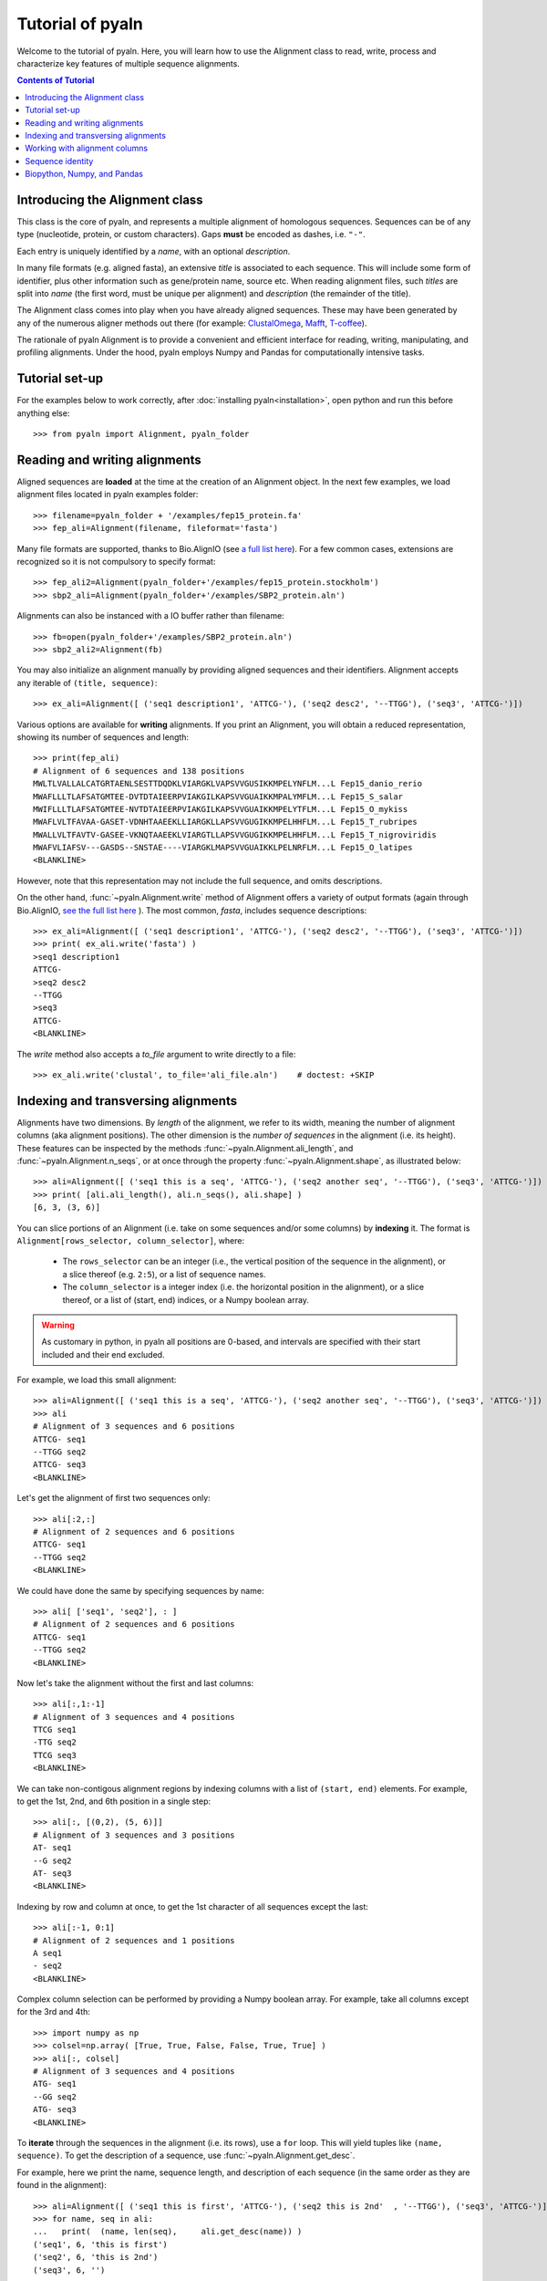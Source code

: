 Tutorial of pyaln
=================

Welcome to the tutorial of pyaln. Here, you will learn how to use the Alignment
class to read, write, process and characterize key features of multiple sequence alignments.


.. contents:: Contents of Tutorial
   :depth: 3
   


Introducing the Alignment class
~~~~~~~~~~~~~~~~~~~~~~~~~~~~~~~
This class is the core of pyaln, and represents a multiple alignment of homologous sequences.
Sequences can be of any type (nucleotide, protein, or custom characters).
Gaps **must** be encoded as dashes, i.e. ``"-"``.

Each entry is uniquely identified by a *name*, with an optional *description*.

In many file formats (e.g. aligned fasta), an extensive *title* is associated
to each sequence. This will include some form of identifier, plus other information
such as gene/protein name, source etc. When reading alignment files, such *titles*
are split into *name* (the first word, must be unique per alignment) and
*description* (the remainder of the title).

The Alignment class comes into play when you have already aligned sequences.
These may have been generated by any of the numerous aligner methods out there (for example:
`ClustalOmega <http://www.clustal.org/omega/>`_,
`Mafft <https://mafft.cbrc.jp/alignment/software/>`_,
`T-coffee <http://tcoffee.crg.cat/>`_).

The rationale of pyaln Alignment is to provide a convenient and efficient interface for
reading, writing, manipulating, and profiling alignments. Under the hood, pyaln employs
Numpy and Pandas for computationally intensive tasks.


Tutorial set-up
~~~~~~~~~~~~~~~
For the examples below to work correctly, after :doc:`installing pyaln<installation>`,
open python and run this before anything else::
  
  >>> from pyaln import Alignment, pyaln_folder


Reading and writing alignments
~~~~~~~~~~~~~~~~~~~~~~~~~~~~~~

Aligned sequences are **loaded** at the time at the creation of an Alignment object.
In the next few examples, we load alignment files located in pyaln examples folder::
  
  >>> filename=pyaln_folder + '/examples/fep15_protein.fa'
  >>> fep_ali=Alignment(filename, fileformat='fasta')

Many file formats are supported, thanks to Bio.AlignIO (see `a full list here <https://biopython.org/wiki/AlignIO>`_).
For a few common cases, extensions are recognized so it is not compulsory to specify format::
  
  >>> fep_ali2=Alignment(pyaln_folder+'/examples/fep15_protein.stockholm')
  >>> sbp2_ali=Alignment(pyaln_folder+'/examples/SBP2_protein.aln')

Alignments can also be instanced with a IO buffer rather than filename::
  
  >>> fb=open(pyaln_folder+'/examples/SBP2_protein.aln')
  >>> sbp2_ali2=Alignment(fb)  

You may also initialize an alignment manually by providing aligned sequences and
their identifiers. Alignment accepts any iterable of ``(title, sequence)``::
  
  >>> ex_ali=Alignment([ ('seq1 description1', 'ATTCG-'), ('seq2 desc2', '--TTGG'), ('seq3', 'ATTCG-')])

Various options are available for **writing** alignments. If you print an Alignment,
you will obtain a reduced representation, showing its number of sequences and length::
  
  >>> print(fep_ali)
  # Alignment of 6 sequences and 138 positions
  MWLTLVALLALCATGRTAENLSESTTDQDKLVIARGKLVAPSVVGUSIKKMPELYNFLM...L Fep15_danio_rerio
  MWAFLLLTLAFSATGMTEE-DVTDTAIEERPVIAKGILKAPSVVGUAIKKMPALYMFLM...L Fep15_S_salar
  MWIFLLLTLAFSATGMTEE-NVTDTAIEERPVIAKGILKAPSVVGUAIKKMPELYTFLM...L Fep15_O_mykiss
  MWAFLVLTFAVAA-GASET-VDNHTAAEEKLLIARGKLLAPSVVGUGIKKMPELHHFLM...L Fep15_T_rubripes
  MWALLVLTFAVTV-GASEE-VKNQTAAEEKLVIARGTLLAPSVVGUGIKKMPELHHFLM...L Fep15_T_nigroviridis
  MWAFVLIAFSV---GASDS--SNSTAE----VIARGKLMAPSVVGUAIKKLPELNRFLM...L Fep15_O_latipes
  <BLANKLINE>


However, note that this representation may not include the full sequence, and omits
descriptions.

On the other hand, :func:`~pyaln.Alignment.write` method of Alignment offers a variety of output formats
(again through Bio.AlignIO, `see the full list here <https://biopython.org/wiki/AlignIO>`_ ).
The most common, *fasta*, includes sequence descriptions::
  
  >>> ex_ali=Alignment([ ('seq1 description1', 'ATTCG-'), ('seq2 desc2', '--TTGG'), ('seq3', 'ATTCG-')])
  >>> print( ex_ali.write('fasta') )
  >seq1 description1
  ATTCG-
  >seq2 desc2
  --TTGG
  >seq3
  ATTCG-
  <BLANKLINE>  

The *write* method also accepts a *to_file* argument to write directly to a file::
  
  >>> ex_ali.write('clustal', to_file='ali_file.aln')    # doctest: +SKIP

  
Indexing and transversing alignments
~~~~~~~~~~~~~~~~~~~~~~~~~~~~~~~~~~~~

Alignments have two dimensions. By *length* of the alignment, we refer to its width, meaning the number
of alignment columns (aka alignment positions). The other dimension is the *number of sequences* in the alignment
(i.e. its height). These features can be inspected by the methods :func:`~pyaln.Alignment.ali_length`,
and :func:`~pyaln.Alignment.n_seqs`, or at once through the property :func:`~pyaln.Alignment.shape`,
as illustrated below::

  >>> ali=Alignment([ ('seq1 this is a seq', 'ATTCG-'), ('seq2 another seq', '--TTGG'), ('seq3', 'ATTCG-')])
  >>> print( [ali.ali_length(), ali.n_seqs(), ali.shape] )
  [6, 3, (3, 6)]
  
You can slice portions of an Alignment (i.e. take on some sequences and/or some columns) by **indexing** it.
The format is ``Alignment[rows_selector, column_selector]``, where: 

        - The ``rows_selector`` can be an integer (i.e., the vertical position of 
          the sequence in the alignment), or a slice thereof (e.g. ``2:5``), or a list of sequence names.
        - The ``column_selector`` is a integer index (i.e. the horizontal position in the alignment),
          or a slice thereof, or a list of (start, end) indices, or a Numpy boolean array.


.. warning::
   As customary in python, in pyaln all positions are 0-based, and intervals are specified with
   their start included and their end excluded.

For example, we load this small alignment::
  
    >>> ali=Alignment([ ('seq1 this is a seq', 'ATTCG-'), ('seq2 another seq', '--TTGG'), ('seq3', 'ATTCG-')])    
    >>> ali
    # Alignment of 3 sequences and 6 positions
    ATTCG- seq1
    --TTGG seq2
    ATTCG- seq3
    <BLANKLINE>

Let's get the alignment of first two sequences only::

    >>> ali[:2,:]
    # Alignment of 2 sequences and 6 positions
    ATTCG- seq1
    --TTGG seq2
    <BLANKLINE>

We could have done the same by specifying sequences by name::

    >>> ali[ ['seq1', 'seq2'], : ]
    # Alignment of 2 sequences and 6 positions
    ATTCG- seq1
    --TTGG seq2
    <BLANKLINE>

Now let's take the alignment without the first and last columns::

    >>> ali[:,1:-1]
    # Alignment of 3 sequences and 4 positions
    TTCG seq1
    -TTG seq2
    TTCG seq3
    <BLANKLINE>

We can take non-contigous alignment regions by indexing columns with a list of ``(start, end)`` elements.
For example, to get the 1st, 2nd, and 6th position in a single step::

    >>> ali[:, [(0,2), (5, 6)]]
    # Alignment of 3 sequences and 3 positions
    AT- seq1
    --G seq2
    AT- seq3
    <BLANKLINE>
			    
Indexing by row and column at once, to get the 1st character of all sequences except the last::

   >>> ali[:-1, 0:1]
   # Alignment of 2 sequences and 1 positions
   A seq1
   - seq2
   <BLANKLINE> 
 
Complex column selection can be performed by providing a Numpy boolean array.
For example, take all columns except for the 3rd and 4th::

  >>> import numpy as np
  >>> colsel=np.array( [True, True, False, False, True, True] ) 
  >>> ali[:, colsel]
  # Alignment of 3 sequences and 4 positions
  ATG- seq1
  --GG seq2
  ATG- seq3
  <BLANKLINE>
    

  
To **iterate** through the sequences in the alignment (i.e. its rows), use a ``for`` loop.
This will yield tuples like ``(name, sequence)``. To get the description of a sequence, use :func:`~pyaln.Alignment.get_desc`.

For example, here we print the name, sequence length, and description of each sequence
(in the same order as they are found in the alignment)::

  >>> ali=Alignment([ ('seq1 this is first', 'ATTCG-'), ('seq2 this is 2nd'  , '--TTGG'), ('seq3', 'ATTCG-')])
  >>> for name, seq in ali:
  ...   print(  (name, len(seq),     ali.get_desc(name)) )
  ('seq1', 6, 'this is first')
  ('seq2', 6, 'this is 2nd')
  ('seq3', 6, '')

To iterate over alignment positions instead (i.e. its columns) use the :func:`~pyaln.Alignment.positions` method.

For example, here we check at each position whether the two sequences ('seq1' and 'seq2') have the same character::

  >>> for i in ali.positions():
  ...    print(  (i, ali.get_seq('seq1')[i]   ==  ali.get_seq('seq2')[i])  )
  (0, False)
  (1, False)
  (2, True)
  (3, False)
  (4, True)
  (5, False)

  
Working with alignment columns
~~~~~~~~~~~~~~~~~~~~~~~~~~~~~~

You may want to determine the composition of each column, meaning the frequencies 
of observed characters at each specific  position.
Since alignment columns represent homologous positions in the aligned sequences
and frequencies represent the conservation at those positions, this is referred to as *conservation map*.

Like some other methods of the Alignment class, :func:`~pyaln.Alignment.conservation_map` returns a
`Pandas <https://pandas.pydata.org>`_ DataFrame::

  >>> ali=Alignment([ ('seq1 this is first', 'ATTCG-'), ('seq2 this is 2nd'  , '--TTGG'), ('seq3', 'ATTCG-')])
  >>> ali
  # Alignment of 3 sequences and 6 positions
  ATTCG- seq1
  --TTGG seq2
  ATTCG- seq3
  <BLANKLINE>

  >>> ali.conservation_map()
            0         1    2         3    4         5
  -  0.333333  0.333333  0.0  0.000000  0.0  0.666667
  A  0.666667  0.000000  0.0  0.000000  0.0  0.000000
  C  0.000000  0.000000  0.0  0.666667  0.0  0.000000
  G  0.000000  0.000000  0.0  0.000000  1.0  0.333333
  T  0.000000  0.666667  1.0  0.333333  0.0  0.000000

Pandas Series (basically the data type of each column of a DataFrame) may be used to index
the columns of pyaln Alignment. This may be convenient, for example, to take all alignment columns
at least one ``"T"`` character::

  >>> ali[:,   ali.conservation_map().loc['T']>0 ]
  # Alignment of 3 sequences and 3 positions
  TTC seq1
  -TT seq2
  TTC seq3
  <BLANKLINE>

A very common operation with alignments involves removing those columns featuring too many gaps.
This is often referred to as **trimming alignments**, and it is achieved through the function
:func:`~pyaln.Alignment.trim_gaps`.

For example, let's remove all columns with at least 50% gaps::
  
  >>> ali.trim_gaps(0.5)
  # Alignment of 3 sequences and 5 positions
  ATTCG seq1
  --TTG seq2
  ATTCG seq3
  <BLANKLINE>
  

Another common operation is **alignment concatenation**: two or more alignments corresponding to different gene families, but
coming from the same set of species, are combined into one. Visually, alignment concatenation corresponds to
stacking one alignment next to the other horizontally. This is achieved in pyaln by adding 
two Alignment instances using with a ``+`` operator
(or analogously, calling the :func:`~pyaln.Alignment.concatenate` function).

  >>> ali2=Alignment([ ('seq1', 'AAATAAAA'), ('seq2'  , '-AAGAAAG'), ('seq3', 'ACATAAAC')])
  >>> ali + ali2
  # Alignment of 3 sequences and 14 positions
  ATTCG-AAATAAAA seq1
  --TTGG-AAGAAAG seq2
  ATTCG-ACATAAAC seq3
  <BLANKLINE>

Note that if the two alignments being added do not have exaclty the same *names*, an error occurs.
  
Adding a string to an Alignment is equivalent to adding its content to each sequence of the alignment::
  
  >>> ali + 'NNNN' + ali2
  # Alignment of 3 sequences and 18 positions
  ATTCG-NNNNAAATAAAA seq1
  --TTGGNNNN-AAGAAAG seq2
  ATTCG-NNNNACATAAAC seq3
  <BLANKLINE>
  
Sequence identity
~~~~~~~~~~~~~~~~~  

There are various methods implemented in pyaln to estimate the degree of similarity of sequences in the alignment.
In general, they are based on **sequence identity**. At first glance, this is a very straightforward concept:
the sequence identity of two sequences is the number of identical positions, divided by their length.
In this example, 4/5  -> 80%

  >>> from pyaln.sequtils import sequence_identity
  >>> sequence_identity('ATGCA',
  ...                   'ATGCC')
  0.8
  
However, when gaps come into the picture, things get a little more complicated, as you may choose to score them in a few different ways.
Pyaln offers four options in this regard, each identified by a single letter ``gaps`` code:

#. ``gaps='y'``: gaps are considered and considered mismatches. This is the **default** behaviour.
#. ``gaps='n'``: gaps are ignored
#. ``gaps='t'``: terminal gaps (those at the beginning or the end of sequences) are ignored. Others are considered as in ``'y'``.
#. ``gaps='a'``: gaps are considered as any other character; even gap-to-gap matches are scored as identities

These options can be provided to :func:`~pyaln.sequtils.sequence_identity` and other pyaln methods.
Let's see a few examples of their behavior::

  >>> from pyaln.sequtils import sequence_identity
  >>> seq1='--ATC-GGG-'
  >>> seq2='AAATCGGGGC'
  >>> seq3='--ACC-CCGC'
  >>> ali=Alignment( [('seq1', seq1), ('seq2', seq2), ('seq3', seq3)] )

The first two sequences are identical, but `seq2` has three insertions (i.e. gapped regions) compared to `seq1`.
Comparing them with ``gaps='y'`` will consider all positions (including gaps) as total sequence length,
effectively scoring negatively gaps::
  
  >>> sequence_identity(seq1, seq2, gaps='y')
  0.6

On the other hand, if we ignore gaps with ``gaps='n'``, we obtain 100% sequence identity::
  
  >>> sequence_identity(seq1, seq2, gaps='n')
  1.0

In certain applications, you may want to ignore terminal gaps with ``gaps='t'``.
In this case, this means that the `seq1` subsequence ``ATC-GGG`` is effectively compared to the corresponding
region of `seq2`, resulting in 6/7 --> ~0.86 ::

  >>> sequence_identity(seq1, seq2, gaps='t')
  0.8571428571428571
  
The option ``gaps='a'`` is not recommended for biological alignments. This behaves similarly to ``gaps='y'``,
but with an important difference.
When comparing two sequences coming an alignment that contains many additional ones, it is possible that the two
sequences both have a gap in one or more positions::

  >>> print ( seq1+'\n'+seq3 )
  --ATC-GGG-
  --ACC-CCGC

If we compare them naively, counting all identical characters without differentiating gaps (i.e., the behavior of ``gaps='a'``),
we end up scoring shared gaps positively, with 6/10 matches::

  >>> sequence_identity(seq1, seq3, gaps='a')
  0.6

Shared gaps should be ignored in any pairwise comparison, which is the behavior followed under any other
value of ``gaps`` (``'y', 'n', 't'``)::

  >>> sequence_identity(seq1, seq3, gaps='y')   # 3/7
  0.42857142857142855

  >>> sequence_identity(seq1, seq3, gaps='n')   # 3/6
  0.5

  >>> sequence_identity(seq1, seq3, gaps='t')   # 3/6
  0.5
  
 
  
The function :func:`~pyaln.Alignment.score_similarity` allows to compute
the **Average Sequence Identity (ASI)** of each sequence, when compared to the whole alignment.
This is equivalent to calling the function :func:`~pyaln.sequtils.sequence_identity` introduced above
in all-against-all fashion (but it is implemented differently for better performance).
This measure is instrumental  estimate the overall similarity of sequence in the alignment.

::

  >>> fep_ali=Alignment(pyaln_folder + '/examples/fep15_protein.fa', fileformat='fasta')
  >>> fep_ali.score_similarity()
  metrics                    ASI
  Fep15_danio_rerio     0.777778
  Fep15_S_salar         0.826334
  Fep15_O_mykiss        0.822684
  Fep15_T_rubripes      0.829599
  Fep15_T_nigroviridis  0.815000
  Fep15_O_latipes       0.767438


The :func:`~pyaln.Alignment.score_similarity` method accepts the ``gaps`` parameter to define how to treat gaps.
You may provide a single ``gaps`` argument, or provide multiple ones at once to assess how results would differ::

  >>> fep_ali.score_similarity(gaps=['y', 'n', 't', 'a'])
  gaps                         y         n         t         a
  metrics                    ASI       ASI       ASI       ASI
  Fep15_danio_rerio     0.777778  0.793051  0.777778  0.777778
  Fep15_S_salar         0.826334  0.838283  0.826334  0.827295
  Fep15_O_mykiss        0.822684  0.834522  0.822684  0.823671
  Fep15_T_rubripes      0.829599  0.842566  0.829599  0.830918
  Fep15_T_nigroviridis  0.815000  0.835351  0.815000  0.816425
  Fep15_O_latipes       0.767438  0.805693  0.767438  0.769324

Besides ASI, this method  may also return a variant called
**Average Weighted Sequence Identity (AWSI)**, wherein the most conserved positions in the alignment are given
higher weight. For details, see :func:`~pyaln.Alignment.score_similarity`.
::
   
   >>> fep_ali.score_similarity(metrics=['i', 'w'],  gaps='y')
   metrics                    ASI      AWSI
   Fep15_danio_rerio     0.777778  0.847123
   Fep15_S_salar         0.826334  0.885040
   Fep15_O_mykiss        0.822684  0.882183
   Fep15_T_rubripes      0.829599  0.887255
   Fep15_T_nigroviridis  0.815000  0.874389
   Fep15_O_latipes       0.767438  0.834809
                               
   
These sequence metrics may be employed to assess how some external sequences *fit* in a core alignment.
This may be instrumental to check whether some candidate sequences appear to belong to a certain gene family.
In the following example, we load an alignment containing the same sequences as `fep_ali` above,
with the addition of an extra candidate sequence. We want to test whether this sequence resembles other sequences
in a similar degree as they resemble each other.

::

   >>> cand_ali=Alignment(pyaln_folder + '/examples/fep15_protein.with_candidate.fa', fileformat='fasta')
   >>> cand_ali
   # Alignment of 7 sequences and 163 positions
   MWLTLVALLALCATGRTAENLSESTTDQDKLVIARGKLVAPSVVGUSIKKMPELYNFLM...L Fep15_danio_rerio
   MWAFLLLTLAFSATGMTEE-DVTDTAIEERPVIAKGILKAPSVVGUAIKKMPALYMFLM...L Fep15_S_salar
   MWIFLLLTLAFSATGMTEE-NVTDTAIEERPVIAKGILKAPSVVGUAIKKMPELYTFLM...L Fep15_O_mykiss
   MWAFLVLTFAVAA-GASET-VDNHTAAEEKLLIARGKLLAPSVVGUGIKKMPELHHFLM...L Fep15_T_rubripes
   MWALLVLTFAVTV-GASEE-VKNQTAAEEKLVIARGTLLAPSVVGUGIKKMPELHHFLM...L Fep15_T_nigroviridis
   MWAFVLIAFSV---GASDS--SNSTAE----VIARGKLMAPSVVGUAIKKLPELNRFLM...L Fep15_O_latipes
   ----------------------------------------QSCGGUQLNRLREVKAFVT...L Fep15_candidate
   <BLANKLINE>
   
Let's see the ASI and AWSI metrics for the core alignment (all sequences except the last one):
   
   >>> cand_ali[:-1,:].score_similarity( metrics='iw', gaps='yn' )
   gaps                         y                   n          
   metrics                    ASI      AWSI       ASI      AWSI
   Fep15_danio_rerio     0.777778  0.847123  0.793051  0.856044
   Fep15_S_salar         0.826334  0.885040  0.838283  0.893412
   Fep15_O_mykiss        0.822684  0.882183  0.834522  0.890497
   Fep15_T_rubripes      0.829599  0.887255  0.842566  0.896094
   Fep15_T_nigroviridis  0.815000  0.874389  0.835351  0.891288
   Fep15_O_latipes       0.767438  0.834809  0.805693  0.860639

Now let's see the same metrics but comparing the candidate to the same set of sequences.
This is achieved through the ``targets`` argument of :func:`~pyaln.Alignment.score_similarity`::

  >>> cand_ali[:-1,:].score_similarity( targets=cand_ali[ ['Fep15_candidate'] ,:], metrics='iw', gaps='yn' )
  gaps                    y                   n          
  metrics               ASI      AWSI       ASI      AWSI
  Fep15_candidate  0.213043  0.282854  0.349844  0.362332

We can see that the metrics are well outside the range of the similarity metrics of the core alignments,
indicating that the sequence does not fit in the family just as well. Indeed, this protein is from another family.


Biopython, Numpy, and Pandas
~~~~~~~~~~~~~~~~~~~~~~~~~~~~
Sequences are stored in pyaln Alignment objects in form of built-in string types.
This ensures the most common operations are as fast as possible. For certain procedures, however,
an alternative representation is generated on the fly.

Specifically, pyaln transforms Alignment objects into MultipleSeqAlignments from
`Biopython AlignIO <http://biopython.org/DIST/docs/api/Bio.AlignIO-module.html>`_ to access a variety of
Input / Output capabilities.

On the other hand, fast vectorized operations on alignment columns are performed using alignment representations as
`Numpy <https://numpy.org/>`_ array (one row per sequence, one column per alignment position).
A similar representation, slightly slower but more versatile, is also employed: the
`Pandas <https://pandas.pydata.org/>`_ DataFrame.

Conversions back and forth from these alternative representations of alignments automatically occur
under the hood of pyaln when they are convenient for efficient computation.
If you wish to build on top of pyaln and may find these representation useful, then check the documentation of these methods:

  - :func:`~pyaln.Alignment.to_biopython()`
  - :func:`~pyaln.Alignment.to_numpy()`
  - :func:`~pyaln.Alignment.to_pandas()`
  - :func:`~pyaln.Alignment.from_numpy()`
    





  


